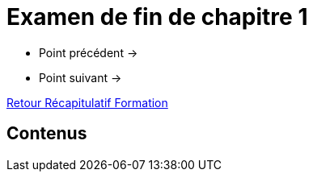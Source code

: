 = Examen de fin de chapitre 1

* Point précédent -> 
* Point suivant -> 

xref:Formation1/index.adoc[Retour Récapitulatif Formation]

== Contenus